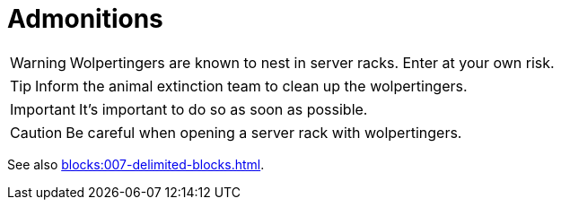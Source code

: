 = Admonitions

WARNING: Wolpertingers are known to nest in server racks. Enter at your own risk.

TIP: Inform the animal extinction team to clean up the wolpertingers.

IMPORTANT: It's important to do so as soon as possible.

CAUTION: Be careful when opening a server rack with wolpertingers.

See also xref:blocks:007-delimited-blocks.adoc[].